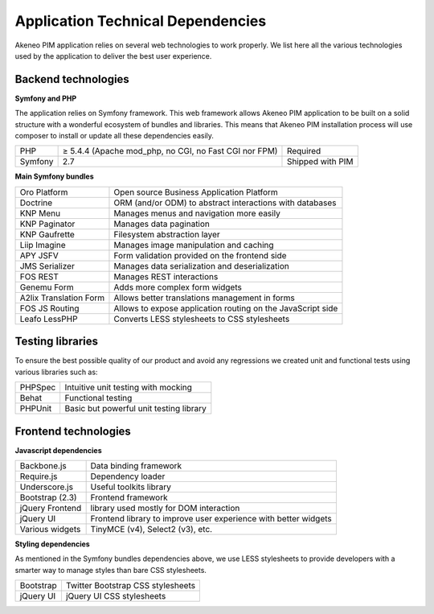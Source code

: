 Application Technical Dependencies
==================================

Akeneo PIM application relies on several web technologies to work properly. We list here all the various technologies used by the application to deliver the best user experience.

Backend technologies
--------------------

**Symfony and PHP**

The application relies on Symfony framework. This web framework allows Akeneo PIM application to be built on a solid structure with a wonderful ecosystem of bundles and libraries.
This means that Akeneo PIM  installation process will use composer to install or update all these dependencies easily.

+---------+-------------------------------------------------------+------------------+
| PHP     | ≥ 5.4.4 (Apache mod_php, no CGI, no Fast CGI nor FPM) | Required         |
+---------+-------------------------------------------------------+------------------+
| Symfony | 2.7                                                   | Shipped with PIM |
+---------+-------------------------------------------------------+------------------+

**Main Symfony bundles**

+------------------------+-------------------------------------------------------------+
| Oro Platform           | Open source Business Application Platform                   |
+------------------------+-------------------------------------------------------------+
| Doctrine               | ORM (and/or ODM) to abstract interactions with databases    |
+------------------------+-------------------------------------------------------------+
| KNP Menu               | Manages menus and navigation more easily                    |
+------------------------+-------------------------------------------------------------+
| KNP Paginator          | Manages data pagination                                     |
+------------------------+-------------------------------------------------------------+
| KNP Gaufrette          | Filesystem abstraction layer                                |
+------------------------+-------------------------------------------------------------+
| Liip Imagine           | Manages image manipulation and caching                      |
+------------------------+-------------------------------------------------------------+
| APY JSFV               | Form validation provided on the frontend side               |
+------------------------+-------------------------------------------------------------+
| JMS Serializer         | Manages data serialization and deserialization              |
+------------------------+-------------------------------------------------------------+
| FOS REST               | Manages REST interactions                                   |
+------------------------+-------------------------------------------------------------+
| Genemu Form            | Adds more complex form widgets                              |
+------------------------+-------------------------------------------------------------+
| A2lix Translation Form | Allows better translations management in forms              |
+------------------------+-------------------------------------------------------------+
| FOS JS Routing         | Allows to expose application routing on the JavaScript side |
+------------------------+-------------------------------------------------------------+
| Leafo LessPHP          | Converts LESS stylesheets to CSS stylesheets                |
+------------------------+-------------------------------------------------------------+

Testing libraries
-----------------

To ensure the best possible quality of our product and avoid any regressions we created unit and functional tests using various libraries such as:

+---------+-----------------------------------------+
| PHPSpec | Intuitive unit testing with mocking     |
+---------+-----------------------------------------+
| Behat   | Functional testing                      |
+---------+-----------------------------------------+
| PHPUnit | Basic but powerful unit testing library |
+---------+-----------------------------------------+

Frontend technologies
---------------------

**Javascript dependencies**

+-----------------+-----------------------------------------------------------------+
| Backbone.js     | Data binding framework                                          |
+-----------------+-----------------------------------------------------------------+
| Require.js      | Dependency loader                                               |
+-----------------+-----------------------------------------------------------------+
| Underscore.js   | Useful toolkits library                                         |
+-----------------+-----------------------------------------------------------------+
| Bootstrap (2.3) | Frontend framework                                              |
+-----------------+-----------------------------------------------------------------+
| jQuery Frontend | library used mostly for DOM interaction                         |
+-----------------+-----------------------------------------------------------------+
| jQuery UI       | Frontend library to improve user experience with better widgets |
+-----------------+-----------------------------------------------------------------+
| Various widgets | TinyMCE (v4), Select2 (v3), etc.                                |
+-----------------+-----------------------------------------------------------------+

**Styling dependencies**

As mentioned in the Symfony bundles dependencies above, we use LESS stylesheets to provide developers with a smarter way to manage styles than bare CSS stylesheets.

+-----------+-----------------------------------+
| Bootstrap | Twitter Bootstrap CSS stylesheets |
+-----------+-----------------------------------+
| jQuery UI | jQuery UI CSS stylesheets         |
+-----------+-----------------------------------+


